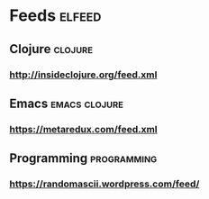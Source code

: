 * Feeds                                                              :elfeed:
** Clojure                                                          :clojure:
*** http://insideclojure.org/feed.xml
** Emacs                                                      :emacs:clojure:
*** https://metaredux.com/feed.xml
** Programming                                                  :programming:
*** https://randomascii.wordpress.com/feed/
